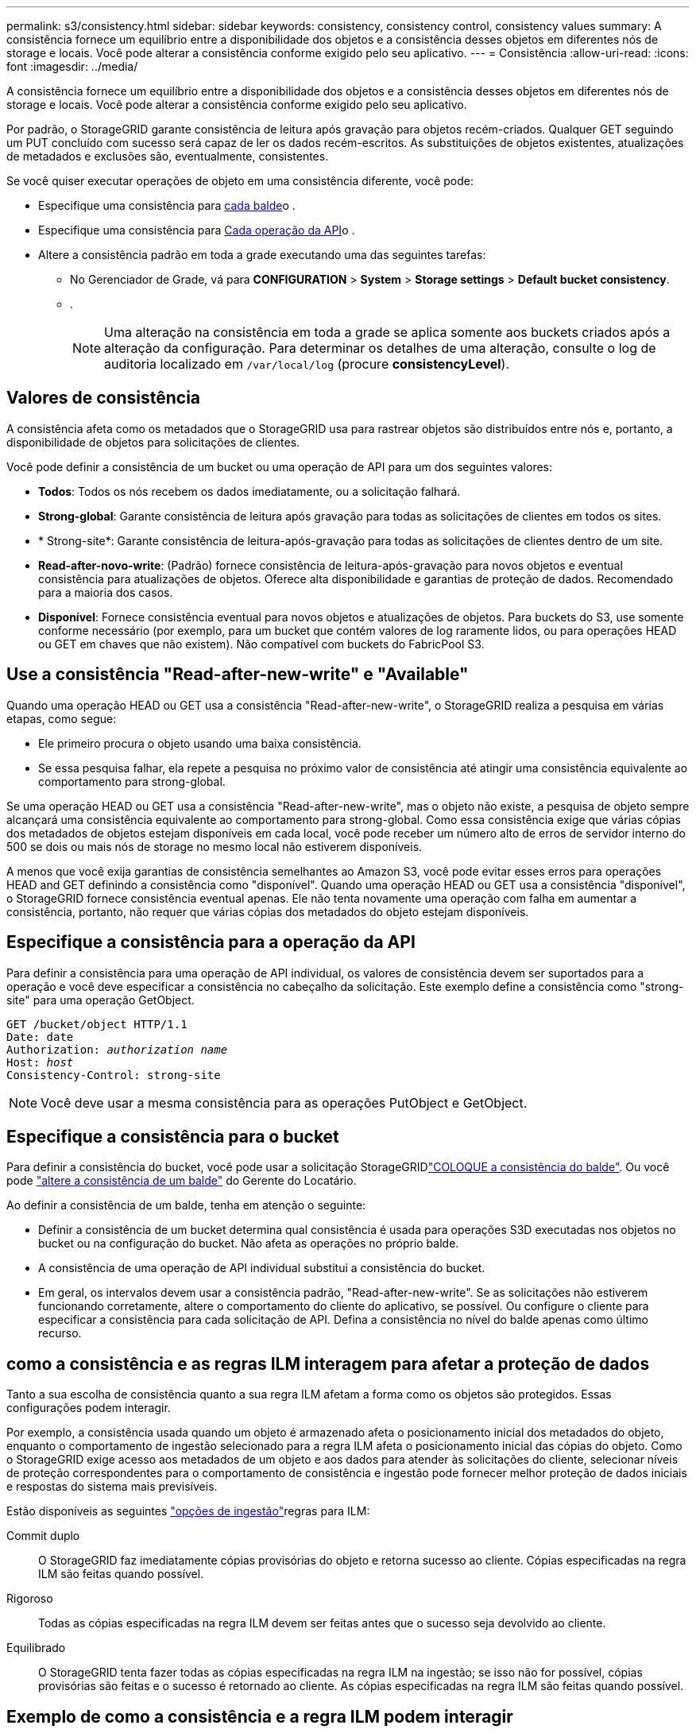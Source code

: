 ---
permalink: s3/consistency.html 
sidebar: sidebar 
keywords: consistency, consistency control, consistency values 
summary: A consistência fornece um equilíbrio entre a disponibilidade dos objetos e a consistência desses objetos em diferentes nós de storage e locais. Você pode alterar a consistência conforme exigido pelo seu aplicativo. 
---
= Consistência
:allow-uri-read: 
:icons: font
:imagesdir: ../media/


[role="lead"]
A consistência fornece um equilíbrio entre a disponibilidade dos objetos e a consistência desses objetos em diferentes nós de storage e locais. Você pode alterar a consistência conforme exigido pelo seu aplicativo.

Por padrão, o StorageGRID garante consistência de leitura após gravação para objetos recém-criados. Qualquer GET seguindo um PUT concluído com sucesso será capaz de ler os dados recém-escritos. As substituições de objetos existentes, atualizações de metadados e exclusões são, eventualmente, consistentes.

Se você quiser executar operações de objeto em uma consistência diferente, você pode:

* Especifique uma consistência para <<bucket-consistency,cada balde>>o .
* Especifique uma consistência para <<api-operation-consistency-control,Cada operação da API>>o .
* Altere a consistência padrão em toda a grade executando uma das seguintes tarefas:
+
** No Gerenciador de Grade, vá para *CONFIGURATION* > *System* > *Storage settings* > *Default bucket consistency*.
** .
+

NOTE: Uma alteração na consistência em toda a grade se aplica somente aos buckets criados após a alteração da configuração. Para determinar os detalhes de uma alteração, consulte o log de auditoria localizado em `/var/local/log` (procure *consistencyLevel*).







== Valores de consistência

A consistência afeta como os metadados que o StorageGRID usa para rastrear objetos são distribuídos entre nós e, portanto, a disponibilidade de objetos para solicitações de clientes.

Você pode definir a consistência de um bucket ou uma operação de API para um dos seguintes valores:

* *Todos*: Todos os nós recebem os dados imediatamente, ou a solicitação falhará.
* *Strong-global*: Garante consistência de leitura após gravação para todas as solicitações de clientes em todos os sites.
* * Strong-site*: Garante consistência de leitura-após-gravação para todas as solicitações de clientes dentro de um site.
* *Read-after-novo-write*: (Padrão) fornece consistência de leitura-após-gravação para novos objetos e eventual consistência para atualizações de objetos. Oferece alta disponibilidade e garantias de proteção de dados. Recomendado para a maioria dos casos.
* *Disponível*: Fornece consistência eventual para novos objetos e atualizações de objetos. Para buckets do S3, use somente conforme necessário (por exemplo, para um bucket que contém valores de log raramente lidos, ou para operações HEAD ou GET em chaves que não existem). Não compatível com buckets do FabricPool S3.




== Use a consistência "Read-after-new-write" e "Available"

Quando uma operação HEAD ou GET usa a consistência "Read-after-new-write", o StorageGRID realiza a pesquisa em várias etapas, como segue:

* Ele primeiro procura o objeto usando uma baixa consistência.
* Se essa pesquisa falhar, ela repete a pesquisa no próximo valor de consistência até atingir uma consistência equivalente ao comportamento para strong-global.


Se uma operação HEAD ou GET usa a consistência "Read-after-new-write", mas o objeto não existe, a pesquisa de objeto sempre alcançará uma consistência equivalente ao comportamento para strong-global. Como essa consistência exige que várias cópias dos metadados de objetos estejam disponíveis em cada local, você pode receber um número alto de erros de servidor interno do 500 se dois ou mais nós de storage no mesmo local não estiverem disponíveis.

A menos que você exija garantias de consistência semelhantes ao Amazon S3, você pode evitar esses erros para operações HEAD and GET definindo a consistência como "disponível". Quando uma operação HEAD ou GET usa a consistência "disponível", o StorageGRID fornece consistência eventual apenas. Ele não tenta novamente uma operação com falha em aumentar a consistência, portanto, não requer que várias cópias dos metadados do objeto estejam disponíveis.



== [[API-operation-consistency-control]]Especifique a consistência para a operação da API

Para definir a consistência para uma operação de API individual, os valores de consistência devem ser suportados para a operação e você deve especificar a consistência no cabeçalho da solicitação. Este exemplo define a consistência como "strong-site" para uma operação GetObject.

[listing, subs="specialcharacters,quotes"]
----
GET /bucket/object HTTP/1.1
Date: date
Authorization: _authorization name_
Host: _host_
Consistency-Control: strong-site
----

NOTE: Você deve usar a mesma consistência para as operações PutObject e GetObject.



== [[bucket-consistency]]Especifique a consistência para o bucket

Para definir a consistência do bucket, você pode usar a solicitação StorageGRIDlink:put-bucket-consistency-request.html["COLOQUE a consistência do balde"]. Ou você pode link:../tenant/manage-bucket-consistency.html#change-bucket-consistency["altere a consistência de um balde"] do Gerente do Locatário.

Ao definir a consistência de um balde, tenha em atenção o seguinte:

* Definir a consistência de um bucket determina qual consistência é usada para operações S3D executadas nos objetos no bucket ou na configuração do bucket. Não afeta as operações no próprio balde.
* A consistência de uma operação de API individual substitui a consistência do bucket.
* Em geral, os intervalos devem usar a consistência padrão, "Read-after-new-write". Se as solicitações não estiverem funcionando corretamente, altere o comportamento do cliente do aplicativo, se possível. Ou configure o cliente para especificar a consistência para cada solicitação de API. Defina a consistência no nível do balde apenas como último recurso.




== [[How-Consistency-and-ILM-rules-Interact]]como a consistência e as regras ILM interagem para afetar a proteção de dados

Tanto a sua escolha de consistência quanto a sua regra ILM afetam a forma como os objetos são protegidos. Essas configurações podem interagir.

Por exemplo, a consistência usada quando um objeto é armazenado afeta o posicionamento inicial dos metadados do objeto, enquanto o comportamento de ingestão selecionado para a regra ILM afeta o posicionamento inicial das cópias do objeto. Como o StorageGRID exige acesso aos metadados de um objeto e aos dados para atender às solicitações do cliente, selecionar níveis de proteção correspondentes para o comportamento de consistência e ingestão pode fornecer melhor proteção de dados iniciais e respostas do sistema mais previsíveis.

Estão disponíveis as seguintes link:../ilm/data-protection-options-for-ingest.html["opções de ingestão"]regras para ILM:

Commit duplo:: O StorageGRID faz imediatamente cópias provisórias do objeto e retorna sucesso ao cliente. Cópias especificadas na regra ILM são feitas quando possível.
Rigoroso:: Todas as cópias especificadas na regra ILM devem ser feitas antes que o sucesso seja devolvido ao cliente.
Equilibrado:: O StorageGRID tenta fazer todas as cópias especificadas na regra ILM na ingestão; se isso não for possível, cópias provisórias são feitas e o sucesso é retornado ao cliente. As cópias especificadas na regra ILM são feitas quando possível.




== Exemplo de como a consistência e a regra ILM podem interagir

Suponha que você tenha uma grade de dois locais com a seguinte regra ILM e a seguinte consistência:

* *Regra ILM*: Crie duas cópias de objeto, uma no local e outra em um local remoto. Use um comportamento rigoroso de ingestão.
* *Consistência*: Strong-global (metadados de objetos são imediatamente distribuídos para todos os sites).


Quando um cliente armazena um objeto na grade, o StorageGRID faz cópias de objeto e distribui metadados para ambos os sites antes de retornar sucesso ao cliente.

O objeto é totalmente protegido contra perda no momento da mensagem de ingestão bem-sucedida. Por exemplo, se o local for perdido logo após a ingestão, cópias dos dados do objeto e dos metadados do objeto ainda existem no local remoto. O objeto é totalmente recuperável.

Se, em vez disso, você usou a mesma regra ILM e a consistência do site forte, o cliente pode receber uma mensagem de sucesso depois que os dados do objeto são replicados para o site remoto, mas antes que os metadados do objeto sejam distribuídos lá. Nesse caso, o nível de proteção dos metadados de objetos não corresponde ao nível de proteção dos dados de objeto. Se o site local for perdido logo após a ingestão, os metadados do objeto serão perdidos. O objeto não pode ser recuperado.

A inter-relação entre consistência e regras de ILM pode ser complexa. Contacte a NetApp se necessitar de assistência.
